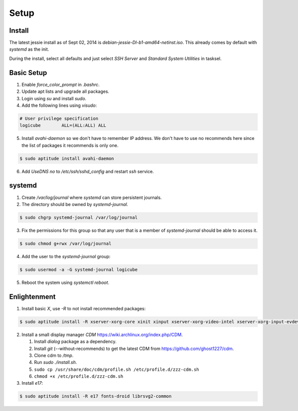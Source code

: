Setup
=====

Install
-------

The latest jessie install as of Sept 02, 2014 is
*debian-jessie-DI-b1-amd64-netinst.iso*. This already comes by default
with *systemd* as the init.

During the install, select all defaults and just select *SSH Server* and
*Standard System Utilities* in tasksel.

Basic Setup
-----------

1. Enable *force_color_prompt* in *.bashrc*.
2. Update apt lists and upgrade all packages.
3. Login using *su* and install *sudo*.
4. Add the following lines using *visudo*:

.. code-block:: shell

    # User privilege specification
    logicube        ALL=(ALL:ALL) ALL

5. Install *avahi-daemon* so we don't have to remember IP address. We
   don't have to use no recommends here since the list of packages it
   recommends is only one.

.. code-block:: shell

    $ sudo aptitude install avahi-daemon

6. Add *UseDNS no* to */etc/ssh/sshd_config* and restart *ssh* service.

systemd
-------

1. Create */var/log/journal* where *systemd* can store persistent journals.
2. The directory should be owned by *systemd-journal*.

.. code-block:: shell

    $ sudo chgrp systemd-journal /var/log/journal

3. Fix the permissions for this group so that any user that is a member
   of *systemd-journal* should be able to access it.

.. code-block:: shell

    $ sudo chmod g+rwx /var/log/journal

4. Add the user to the *systemd-journal* group:

.. code-block:: shell

    $ sudo usermod -a -G systemd-journal logicube

5. Reboot the system using *systemctl reboot*.

Enlightenment
-------------

1. Install basic *X*, use *-R* to not install recommended packages:

.. code-block:: shell

    $ sudo aptitude install -R xserver-xorg-core xinit xinput xserver-xorg-video-intel xserver-xorg-input-evdev x11-utils

2. Install a small display manager *CDM*
   https://wiki.archlinux.org/index.php/CDM.

   #. Install *dialog* package as a dependency. 
   #. Install *git* (--without-recommends) to get the latest CDM from https://github.com/ghost1227/cdm.
   #. Clone cdm to */tmp*.
   #. Run *sudo ./install.sh*.
   #. ``sudo cp /usr/share/doc/cdm/profile.sh /etc/profile.d/zzz-cdm.sh``
   #. ``chmod +x /etc/profile.d/zzz-cdm.sh``

3. Install *e17*:

.. code-block:: shell

    $ sudo aptitude install -R e17 fonts-droid librsvg2-common
